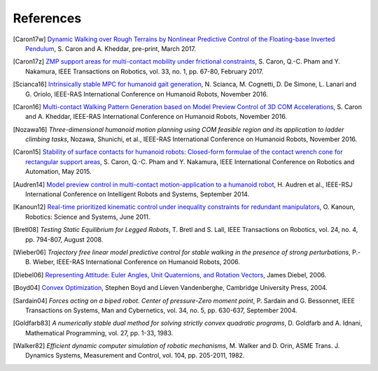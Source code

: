 **********
References
**********

.. [Caron17w] `Dynamic Walking over Rough Terrains by Nonlinear Predictive
   Control of the Floating-base Inverted Pendulum
   <https://hal.archives-ouvertes.fr/hal-01481052/document>`_, S. Caron and A.
   Kheddar, pre-print, March 2017.

.. [Caron17z] `ZMP support areas for multi-contact mobility under frictional
   constraints <https://scaron.info/papers/journal/caron-tro-2016.pdf>`_, S.
   Caron, Q.-C. Pham and Y. Nakamura, IEEE Transactions on Robotics, vol. 33,
   no. 1, pp. 67-80, February 2017.

.. [Scianca16] `Intrinsically stable MPC for humanoid gait generation
   <http://www.dis.uniroma1.it/%7Elabrob/pub/papers/Humanoids16_MPC.pdf>`_, 
   N. Scianca, M. Cognetti, D. De Simone, L. Lanari and G. Oriolo, IEEE-RAS
   International Conference on Humanoid Robots, November 2016.

.. [Caron16] `Multi-contact Walking Pattern Generation based on Model Preview
   Control of 3D COM Accelerations
   <https://hal.archives-ouvertes.fr/hal-01349880>`_, S. Caron and A. Kheddar,
   IEEE-RAS International Conference on Humanoid Robots, November 2016.

.. [Nozawa16] *Three-dimensional humanoid motion planning using COM feasible
   region and its application to ladder climbing tasks*, Nozawa, Shunichi, et
   al., IEEE-RAS International Conference on Humanoid Robots, November 2016.

.. [Caron15] `Stability of surface contacts for humanoid robots: Closed-form
   formulae of the contact wrench cone for rectangular support areas
   <https://scaron.info/papers/conf/caron-icra-2015.pdf>`_, S. Caron,
   Q.-C. Pham and Y. Nakamura, IEEE International Conference on Robotics and
   Automation, May 2015.

.. [Audren14] `Model preview control in multi-contact motion-application to a
   humanoid robot <https://hal-lirmm.ccsd.cnrs.fr/lirmm-01256511/document>`_,
   H. Audren et al., IEEE-RSJ International Conference on Intelligent Robots
   and Systems, September 2014.

.. [Kanoun12] `Real-time prioritized kinematic control under inequality
   constraints for redundant manipulators
   <http://www.roboticsproceedings.org/rss07/p21.pdf>`_, O. Kanoun, Robotics:
   Science and Systems, June 2011.

.. [Bretl08] *Testing Static Equilibrium for Legged Robots*, T. Bretl and S.
   Lall, IEEE Transactions on Robotics, vol. 24, no. 4, pp. 794-807, August
   2008.

.. [Wieber06] *Trajectory free linear model predictive control for stable
   walking in the presence of strong perturbations*, P.-B. Wieber, IEEE-RAS
   International Conference on Humanoid Robots, 2006.

.. [Diebel06] `Representing Attitude: Euler Angles, Unit Quaternions, and
   Rotation Vectors
   <http://citeseerx.ist.psu.edu/viewdoc/summary?doi=10.1.1.110.5134>`_, James
   Diebel, 2006.

.. [Boyd04] `Convex Optimization
   <https://web.stanford.edu/~boyd/cvxbook/bv_cvxbook.pdf>`_, Stephen Boyd and
   Lieven Vandenberghe, Cambridge University Press, 2004.

.. [Sardain04] *Forces acting on a biped robot. Center of pressure-Zero moment
   point*, P. Sardain and G. Bessonnet, IEEE Transactions on Systems, Man and
   Cybernetics, vol. 34, no. 5, pp. 630-637, September 2004.

.. [Goldfarb83] *A numerically stable dual method for solving strictly convex
   quadratic programs*, D. Goldfarb and A. Idnani, Mathematical Programming,
   vol. 27, pp. 1-33, 1983.

.. [Walker82] *Efficient dynamic computer simulation of robotic mechanisms*, M.
   Walker and D. Orin, ASME Trans. J. Dynamics Systems, Measurement and
   Control, vol. 104, pp. 205-2011, 1982.
